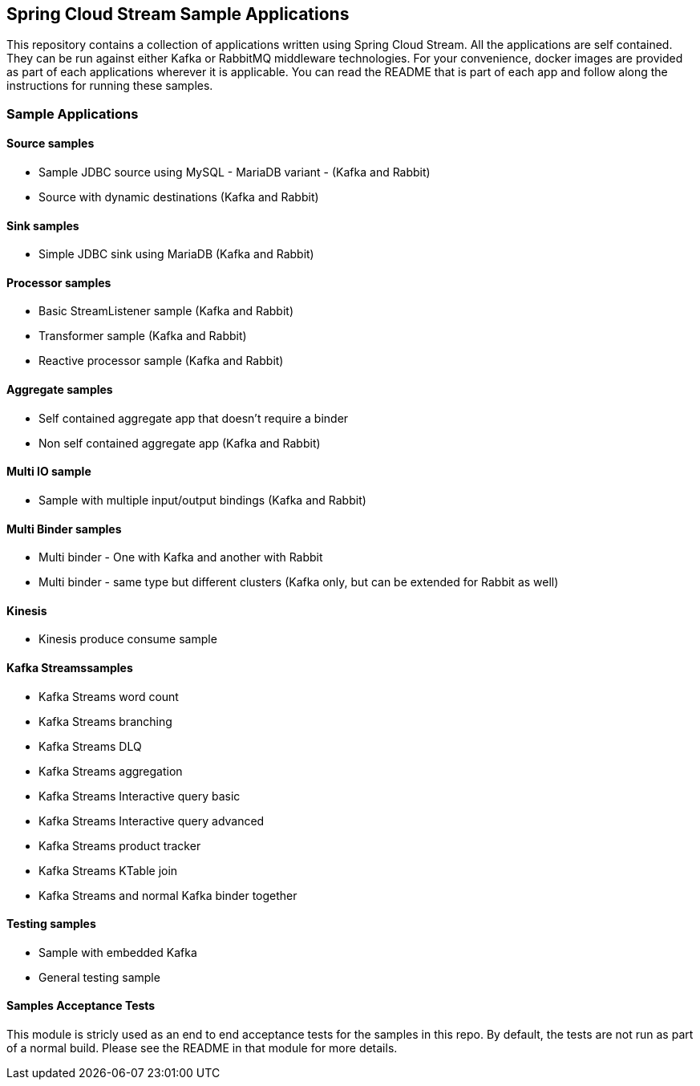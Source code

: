 == Spring Cloud Stream Sample Applications

This repository contains a collection of applications written using Spring Cloud Stream.
All the applications are self contained.
They can be run against either Kafka or RabbitMQ middleware technologies.
For your convenience, docker images are provided as part of each applications wherever it is applicable.
You can read the README that is part of each app and follow along the instructions for running these samples.

=== Sample Applications

==== Source samples

* Sample JDBC source using MySQL - MariaDB variant - (Kafka and Rabbit)

* Source with dynamic destinations (Kafka and Rabbit)

==== Sink samples

* Simple JDBC sink using MariaDB (Kafka and Rabbit)

==== Processor samples

* Basic StreamListener sample (Kafka and Rabbit)
* Transformer sample (Kafka and Rabbit)
* Reactive processor sample (Kafka and Rabbit)

==== Aggregate samples

* Self contained aggregate app that doesn't require a binder
* Non self contained aggregate app (Kafka and Rabbit)

==== Multi IO sample

* Sample with multiple input/output bindings (Kafka and Rabbit)

==== Multi Binder samples

* Multi binder - One with Kafka and another with Rabbit
* Multi binder - same type but different clusters (Kafka only, but can be extended for Rabbit as well)

==== Kinesis

* Kinesis produce consume sample

==== Kafka Streamssamples

* Kafka Streams word count
* Kafka Streams branching
* Kafka Streams DLQ
* Kafka Streams aggregation
* Kafka Streams Interactive query basic
* Kafka Streams Interactive query advanced
* Kafka Streams product tracker
* Kafka Streams KTable join
* Kafka Streams and normal Kafka binder together

==== Testing samples

* Sample with embedded Kafka
* General testing sample

==== Samples Acceptance Tests

This module is stricly used as an end to end acceptance tests for the samples in this repo.
By default, the tests are not run as part of a normal build.
Please see the README in that module for more details.
